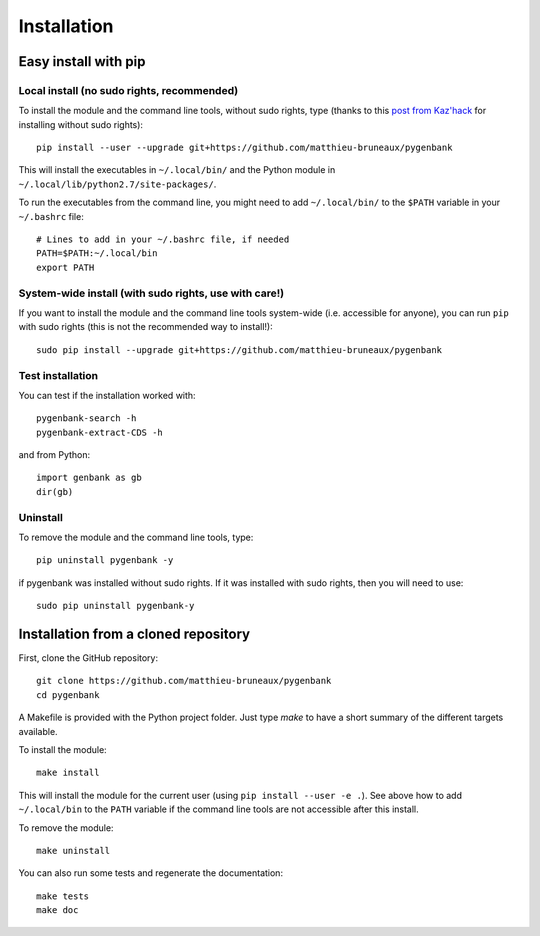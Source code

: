 Installation
============

Easy install with pip
---------------------

Local install (no sudo rights, recommended)
+++++++++++++++++++++++++++++++++++++++++++

To install the module and the command line tools, without sudo rights, type
(thanks to this `post from Kaz'hack
<http://kazhack.org/?post/2014/12/12/pip-gem-install-without-sudo>`_ for
installing without sudo rights)::

  pip install --user --upgrade git+https://github.com/matthieu-bruneaux/pygenbank

This will install the executables in ``~/.local/bin/`` and the Python module in
``~/.local/lib/python2.7/site-packages/``.

To run the executables from the command line, you might need to add
``~/.local/bin/`` to the ``$PATH`` variable in your ``~/.bashrc`` file::

  # Lines to add in your ~/.bashrc file, if needed
  PATH=$PATH:~/.local/bin
  export PATH

System-wide install (with sudo rights, use with care!)
++++++++++++++++++++++++++++++++++++++++++++++++++++++

If you want to install the module and the command line tools system-wide
(i.e. accessible for anyone), you can run ``pip`` with sudo rights (this is not
the recommended way to install!)::

  sudo pip install --upgrade git+https://github.com/matthieu-bruneaux/pygenbank

Test installation
+++++++++++++++++

You can test if the installation worked with::

  pygenbank-search -h
  pygenbank-extract-CDS -h

and from Python::

  import genbank as gb
  dir(gb)

Uninstall
+++++++++
  
To remove the module and the command line tools, type::

  pip uninstall pygenbank -y

if pygenbank was installed without sudo rights. If it was installed with sudo
rights, then you will need to use::

  sudo pip uninstall pygenbank-y
   
Installation from a cloned repository
-------------------------------------

First, clone the GitHub repository::

  git clone https://github.com/matthieu-bruneaux/pygenbank
  cd pygenbank
  
A Makefile is provided with the Python project folder. Just type `make` to have
a short summary of the different targets available.

To install the module::

  make install

This will install the module for the current user (using ``pip
install --user -e .``). See above how to add ``~/.local/bin`` to the ``PATH``
variable if the command line tools are not accessible after this install.
  
To remove the module::
     
  make uninstall

You can also run some tests and regenerate the documentation::
    
  make tests
  make doc
